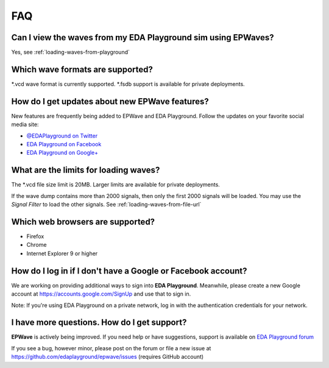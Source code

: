 ###
FAQ
###

**************************************************************
Can I view the waves from my EDA Playground sim using EPWaves?
**************************************************************

Yes, see :ref:`loading-waves-from-playground`

*********************************
Which wave formats are supported?
*********************************

\*.vcd wave format is currently supported. \*.fsdb support is available for private deployments.

***********************************************
How do I get updates about new EPWave features?
***********************************************
New features are frequently being added to EPWave and EDA Playground. Follow the updates on your favorite social media site:

* `@EDAPlayground on Twitter <https://twitter.com/edaplayground>`_
* `EDA Playground on Facebook <https://facebook.com/edaplayground>`_
* `EDA Playground on Google+ <https://plus.google.com/+Edaplayground_EPWave>`_

**************************************
What are the limits for loading waves?
**************************************

The \*.vcd file size limit is 20MB. Larger limits are available for private deployments.

If the wave dump contains more than 2000 signals, then only the first 2000 signals will be loaded.
You may use the *Signal Filter* to load the other signals. See :ref:`loading-waves-from-file-url`

*********************************
Which web browsers are supported?
*********************************

* Firefox
* Chrome
* Internet Explorer 9 or higher

*************************************************************
How do I log in if I don't have a Google or Facebook account?
*************************************************************

We are working on providing additional ways to sign into **EDA Playground**. Meanwhile, please create a new Google
account at https://accounts.google.com/SignUp and use that to sign in.

Note: If you're using EDA Playground on a private network, log in with the authentication credentials for your network.

********************************************
I have more questions. How do I get support?
********************************************

**EPWave** is actively being improved. If you need help or have suggestions, support is available on
`EDA Playground forum <https://groups.google.com/forum/#!forum/eda-playground>`_

If you see a bug, however minor, please post on the forum or
file a new issue at https://github.com/edaplayground/epwave/issues (requires GitHub account)
